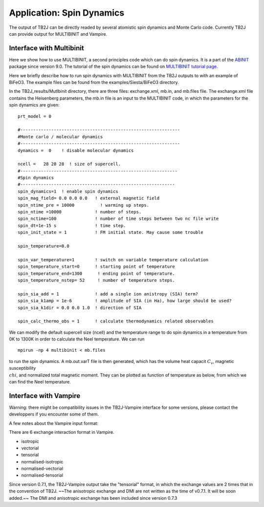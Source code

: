 Application: Spin Dynamics
=====================================

The output of TB2J can be directly readed by several atomistic spin
dynamics and Monte Carlo code. Currently TB2J can provide output for
MULTIBINIT and Vampire. 


Interface with Multibinit
------------------------------------------
Here we show how to use MULTIBINIT, a
second principles code which can do spin dynamics. It is a part of the
`ABINIT <ABINIT>`_ package since version 9.0. The tutorial of the spin dynamics can be found
on `MULTIBINIT tutorial page <MULTIBINIT>`_.

.. _ABINIT: https://www.abinit.org
.. _MULTIBINIT: https://docs.abinit.org/tutorial/spin_model

Here we briefly describe how to run spin dynamics with MULTIBINIT from the TB2J outputs to with an example of BiFeO3. The example files can be found from the examples/Siesta/BiFeO3 directory.

In the TB2J\_results/Mutlbinit directory, there are three files: exchange.xml, mb.in, and mb.files file. The exchange.xml file contains the Heisenberg parameters, the mb.in file is an input to the MULTIBINIT code, in which the parameters for the spin dynamics are given::

  prt_model = 0

  #--------------------------------------------------------------
  #Monte carlo / molecular dynamics
  #--------------------------------------------------------------
  dynamics =  0    ! disable molecular dynamics

  ncell =   28 28 28  ! size of supercell.
  #-------------------------------------------------------------
  #Spin dynamics
  #------------------------------------------------------------
  spin_dynamics=1  ! enable spin dynamics
  spin_mag_field= 0.0 0.0 0.0   ! external magnetic field
  spin_ntime_pre = 10000          ! warming up steps.
  spin_ntime =10000             ! number of steps.
  spin_nctime=100               ! number of time steps between two nc file write
  spin_dt=1e-15 s               ! time step.
  spin_init_state = 1           ! FM initial state. May cause some trouble

  spin_temperature=0.0

  spin_var_temperature=1        ! switch on variable temperature calculation
  spin_temperature_start=0      ! starting point of temperature
  spin_temperature_end=1300      ! ending point of temperature.
  spin_temperature_nstep= 52     ! number of temperature steps.

  spin_sia_add = 1              ! add a single ion anistropy (SIA) term?
  spin_sia_k1amp = 1e-6         ! amplitude of SIA (in Ha), how large should be used?
  spin_sia_k1dir = 0.0 0.0 1.0  ! direction of SIA

  spin_calc_thermo_obs = 1      ! calculate thermodynamics related observables

We can modify the default supercell size (ncell) and the temperature range to do spin dynamics in a temperature from 0K to 1300K in order to calculate the Neel temperature. We can run ::

  mpirun -np 4 multibinit < mb.files

to run the spin dynamics. A mb.out.varT file is then generated, which has the volume heat capacit :math:`C_v`, magnetic susceptibility :math:`\\chi`, and normalized total magnetic moment. They can be plotted as function of temperature as below, from which we can find the Neel temperature.

.. figure:: ./BFOvarT.png
   :alt: BFOvarT





Interface with Vampire
--------------------------------------
Warning: there might be compatibility issues in the TB2J-Vampire interface for some versions, please contact the developpers if you encounter some of them. 

A few notes about the Vampire input format:

There are 6 exchange interaction format in Vampire. 

* isotropic

* vectorial

* tensorial

* normalised-isotropic

* normalised-vectorial

* normalised-tensorial

Since version 0.7.1, the TB2J-Vampire output take the "tensorial" format, in which the exchange values are 2 times that in the convention of TB2J. 
~~The anisotropic exchange and DMI are not written as the time of v0.7.1. It will be soon added.~~  The DMI and anisotropic exchange has been included since version 0.7.3
